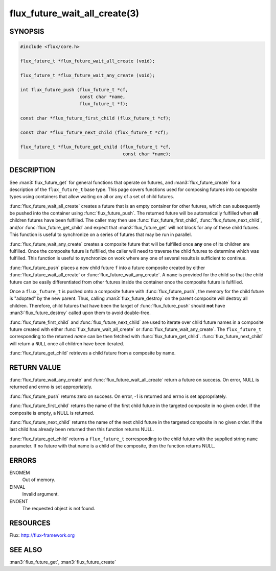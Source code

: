==============================
flux_future_wait_all_create(3)
==============================

.. default-domain:: c

SYNOPSIS
========

.. code-block:: c

   #include <flux/core.h>

   flux_future_t *flux_future_wait_all_create (void);

   flux_future_t *flux_future_wait_any_create (void);

   int flux_future_push (flux_future_t *cf,
                         const char *name,
                         flux_future_t *f);

   const char *flux_future_first_child (flux_future_t *cf);

   const char *flux_future_next_child (flux_future_t *cf);

   flux_future_t *flux_future_get_child (flux_future_t *cf,
                                         const char *name);


DESCRIPTION
===========

See :man3:`flux_future_get` for general functions that operate on futures,
and :man3:`flux_future_create` for a description of the ``flux_future_t``
base type. This page covers functions used for composing futures into
composite types using containers that allow waiting on all or any of a
set of child futures.

:func:`flux_future_wait_all_create` creates a future that is an empty
container for other futures, which can subsequently be pushed into
the container using :func:`flux_future_push`. The returned future will
be automatically fulfilled when **all** children futures have been
fulfilled. The caller may then use :func:`flux_future_first_child`,
:func:`flux_future_next_child`, and/or :func:`flux_future_get_child` and
expect that :man3:`flux_future_get` will not block for any of these child
futures. This function is useful to synchronize on a series of futures
that may be run in parallel.

:func:`flux_future_wait_any_create` creates a composite future that will be
fulfilled once **any** one of its children are fulfilled. Once the composite
future is fulfilled, the caller will need to traverse the child futures
to determine which was fulfilled. This function is useful to synchronize
on work where any one of several results is sufficient to continue.

:func:`flux_future_push` places a new child future ``f`` into a future
composite created by either :func:`flux_future_wait_all_create` or
:func:`flux_future_wait_any_create`. A ``name`` is provided for the child so
that the child future can be easily differentiated from other futures
inside the container once the composite future is fulfilled.

Once a ``flux_future_t`` is pushed onto a composite future with
:func:`flux_future_push`, the memory for the child future is "adopted" by
the new parent. Thus, calling :man3:`flux_future_destroy` on the parent
composite will destroy all children. Therefore, child futures that
have been the target of :func:`flux_future_push` should **not** have
:man3:`flux_future_destroy` called upon them to avoid double-free.

:func:`flux_future_first_child` and :func:`flux_future_next_child` are used to
iterate over child future names in a composite future created with either
:func:`flux_future_wait_all_create` or :func:`flux_future_wait_any_create`. The
``flux_future_t`` corresponding to the returned *name* can be then
fetched with :func:`flux_future_get_child`. :func:`flux_future_next_child` will
return a ``NULL`` once all children have been iterated.

:func:`flux_future_get_child` retrieves a child future from a composite
by name.


RETURN VALUE
============

:func:`flux_future_wait_any_create` and :func:`flux_future_wait_all_create`
return a future on success. On error, NULL is returned and errno is set
appropriately.

:func:`flux_future_push` returns zero on success. On error, -1 is
returned and errno is set appropriately.

:func:`flux_future_first_child` returns the name of the first child future in
the targeted composite in no given order. If the composite is empty,
a NULL is returned.

:func:`flux_future_next_child` returns the name of the next child future in the
targeted composite in no given order. If the last child has already been
returned then this function returns NULL.

:func:`flux_future_get_child` returns a ``flux_future_t`` corresponding to the
child future with the supplied string ``name`` parameter. If no future with
that name is a child of the composite, then the function returns NULL.


ERRORS
======

ENOMEM
   Out of memory.

EINVAL
   Invalid argument.

ENOENT
   The requested object is not found.


RESOURCES
=========

Flux: http://flux-framework.org


SEE ALSO
========

:man3:`flux_future_get`, :man3:`flux_future_create`
